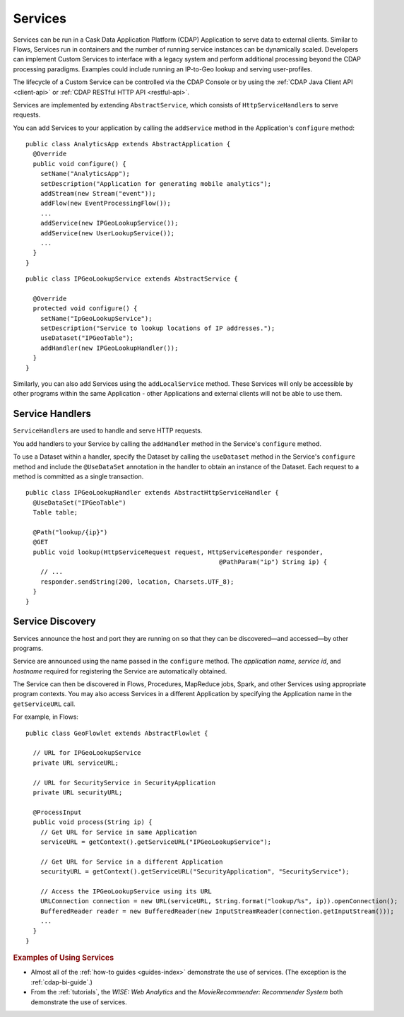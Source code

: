 .. meta::
    :author: Cask Data, Inc.
    :copyright: Copyright © 2014 Cask Data, Inc.

.. _user-services:

========
Services
========

Services can be run in a Cask Data Application Platform (CDAP) Application to serve data to external clients.
Similar to Flows, Services run in containers and the number of running service instances can be dynamically scaled.
Developers can implement Custom Services to interface with a legacy system and perform additional processing beyond
the CDAP processing paradigms. Examples could include running an IP-to-Geo lookup and serving user-profiles.

The lifecycle of a Custom Service can be controlled via the CDAP Console or by using the
:ref:`CDAP Java Client API <client-api>` or :ref:`CDAP RESTful HTTP API <restful-api>`.

Services are implemented by extending ``AbstractService``, which consists of ``HttpServiceHandler``\s to serve requests.

You can add Services to your application by calling the ``addService`` method in the
Application's ``configure`` method::

  public class AnalyticsApp extends AbstractApplication {
    @Override
    public void configure() {
      setName("AnalyticsApp");
      setDescription("Application for generating mobile analytics");
      addStream(new Stream("event"));
      addFlow(new EventProcessingFlow());
      ...
      addService(new IPGeoLookupService());
      addService(new UserLookupService());
      ...
    }
  }

::

  public class IPGeoLookupService extends AbstractService {

    @Override
    protected void configure() {
      setName("IpGeoLookupService");
      setDescription("Service to lookup locations of IP addresses.");
      useDataset("IPGeoTable");
      addHandler(new IPGeoLookupHandler());
    }
  }

Similarly, you can also add Services using the ``addLocalService`` method. These Services will only be accessible
by other programs within the same Application - other Applications and external clients will not be able to use them.

Service Handlers
----------------

``ServiceHandler``\s are used to handle and serve HTTP requests.

You add handlers to your Service by calling the ``addHandler`` method in the Service's ``configure`` method.

To use a Dataset within a handler, specify the Dataset by calling the ``useDataset`` method in the Service's
``configure`` method and include the ``@UseDataSet`` annotation in the handler to obtain an instance of the Dataset.
Each request to a method is committed as a single transaction.

::

  public class IPGeoLookupHandler extends AbstractHttpServiceHandler {
    @UseDataSet("IPGeoTable")
    Table table;

    @Path("lookup/{ip}")
    @GET
    public void lookup(HttpServiceRequest request, HttpServiceResponder responder,
                                                      @PathParam("ip") String ip) {
      // ...
      responder.sendString(200, location, Charsets.UTF_8);
    }
  }

Service Discovery
-----------------

Services announce the host and port they are running on so that they can be discovered—and
accessed—by other programs.

Service are announced using the name passed in the ``configure`` method. The *application name*, *service id*, and
*hostname* required for registering the Service are automatically obtained.

The Service can then be discovered in Flows, Procedures, MapReduce jobs, Spark, and other Services using
appropriate program contexts. You may also access Services in a different Application
by specifying the Application name in the ``getServiceURL`` call.

For example, in Flows::

  public class GeoFlowlet extends AbstractFlowlet {

    // URL for IPGeoLookupService
    private URL serviceURL;

    // URL for SecurityService in SecurityApplication
    private URL securityURL;

    @ProcessInput
    public void process(String ip) {
      // Get URL for Service in same Application
      serviceURL = getContext().getServiceURL("IPGeoLookupService");

      // Get URL for Service in a different Application
      securityURL = getContext().getServiceURL("SecurityApplication", "SecurityService");

      // Access the IPGeoLookupService using its URL
      URLConnection connection = new URL(serviceURL, String.format("lookup/%s", ip)).openConnection();
      BufferedReader reader = new BufferedReader(new InputStreamReader(connection.getInputStream()));
      ...
    }
  }

.. rubric::  Examples of Using Services

- Almost all of the :ref:`how-to guides <guides-index>` demonstrate the use of services.
  (The exception is the :ref:`cdap-bi-guide`.)

- From the :ref:`tutorials`, the *WISE: Web Analytics* and the 
  *MovieRecommender: Recommender System* both demonstrate the use of services.

